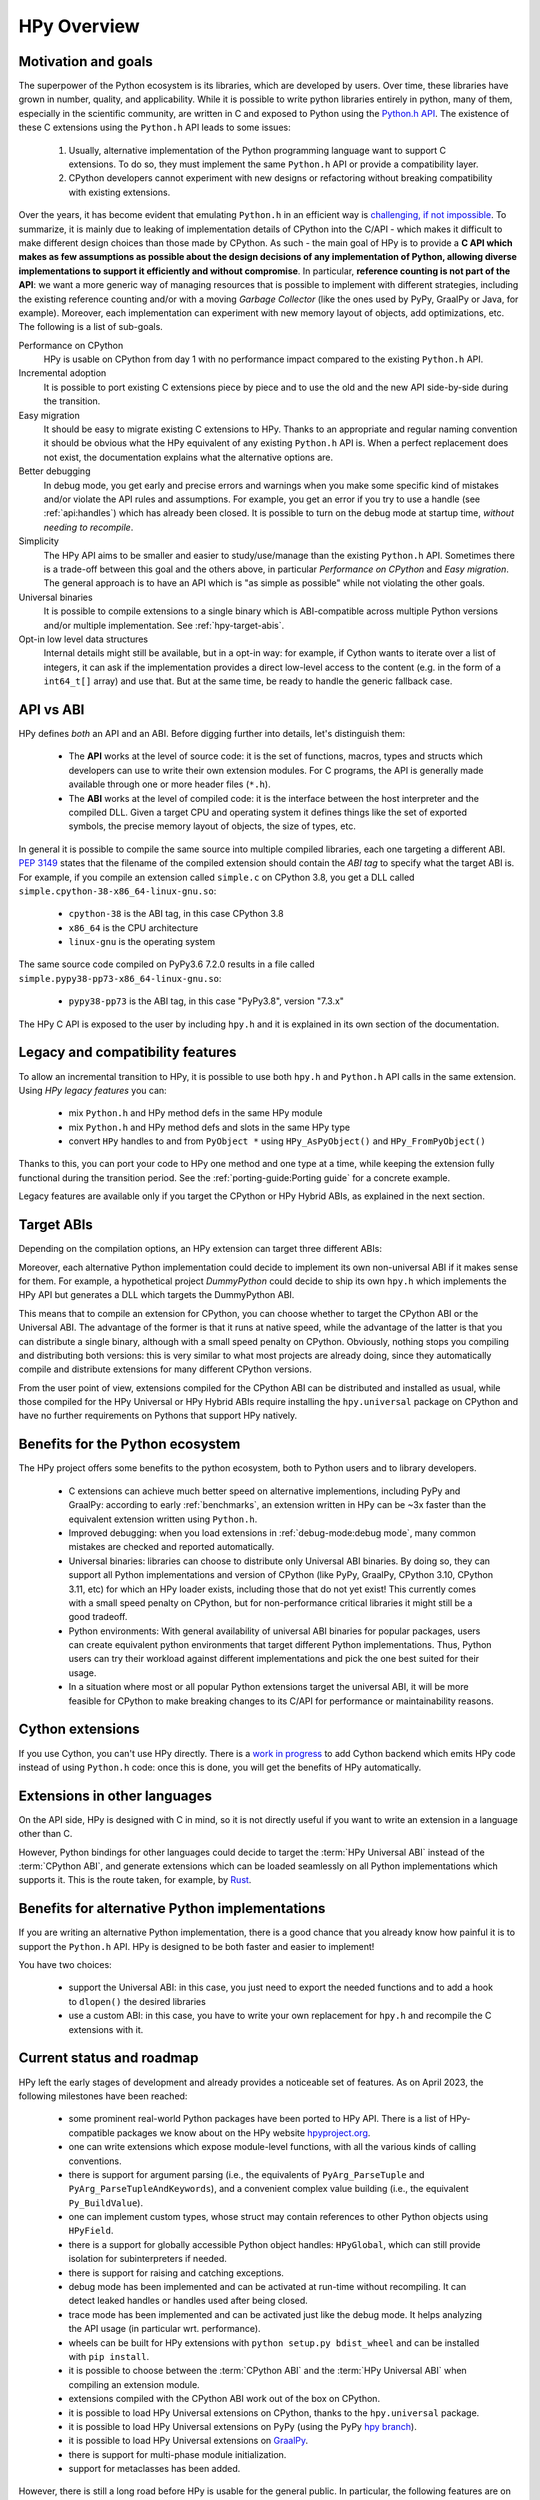 HPy Overview
============

Motivation and goals
---------------------

The superpower of the Python ecosystem is its libraries, which are developed by
users. Over time, these libraries have grown in number, quality, and
applicability. While it is possible to write python libraries entirely in
python, many of them, especially in the scientific community, are written in C
and exposed to Python using the `Python.h API
<https://docs.python.org/3/c-api/index.html>`_. The existence of these C
extensions using the ``Python.h`` API leads to some issues:

  1. Usually, alternative implementation of the Python programming language
     want to support C extensions. To do so, they must implement the same
     ``Python.h`` API or provide a compatibility layer.

  2. CPython developers cannot experiment with new designs or refactoring
     without breaking compatibility with existing extensions.

Over the years, it has become evident that emulating ``Python.h`` in an
efficient way is `challenging, if not impossible
<https://www.pypy.org/posts/2018/09/inside-cpyext-why-emulating-cpython-c-8083064623681286567.html>`_.
To summarize, it is mainly due to leaking of implementation details of CPython
into the C/API - which makes it difficult to make different design choices than
those made by CPython. As such - the main goal of HPy is to provide a **C API
which makes as few assumptions as possible about the design decisions of any
implementation of Python, allowing diverse implementations to support it
efficiently and without compromise**. In particular, **reference counting is not
part of the API**: we want a more generic way of managing resources that is
possible to implement with different strategies, including the existing
reference counting and/or with a moving *Garbage Collector* (like the ones used
by PyPy, GraalPy or Java, for example). Moreover, each implementation can
experiment with new memory layout of objects, add optimizations, etc. The
following is a list of sub-goals.


Performance on CPython
  HPy is usable on CPython from day 1 with no performance impact compared to
  the existing ``Python.h`` API.


Incremental adoption
  It is possible to port existing C extensions piece by piece and to use
  the old and the new API side-by-side during the transition.


Easy migration
  It should be easy to migrate existing C extensions to HPy. Thanks to an
  appropriate and regular naming convention it should be obvious what the
  HPy equivalent of any existing ``Python.h`` API is. When a perfect replacement
  does not exist, the documentation explains what the alternative options are.


Better debugging
  In debug mode, you get early and precise errors and warnings when you make
  some specific kind of mistakes and/or violate the API rules and
  assumptions. For example, you get an error if you try to use a handle
  (see :ref:`api:handles`) which has already been closed. It is possible to
  turn on the debug mode at startup time, *without needing to recompile*.

Simplicity
  The HPy API aims to be smaller and easier to study/use/manage than the
  existing ``Python.h`` API. Sometimes there is a trade-off between this goal and
  the others above, in particular *Performance on CPython* and *Easy migration*.
  The general approach is to have an API which is "as simple as possible" while
  not violating the other goals.


Universal binaries
  It is possible to compile extensions to a single binary which is
  ABI-compatible across multiple Python versions and/or multiple
  implementation. See :ref:`hpy-target-abis`.


Opt-in low level data structures
  Internal details might still be available, but in a opt-in way: for example,
  if Cython wants to iterate over a list of integers, it can ask if the
  implementation provides a direct low-level access to the content (e.g. in
  the form of a ``int64_t[]`` array) and use that. But at the same time, be
  ready to handle the generic fallback case.


API vs ABI
-----------

HPy defines *both* an API and an ABI. Before digging further into details,
let's distinguish them:

  - The **API** works at the level of source code: it is the set of functions,
    macros, types and structs which developers can use to write their own
    extension modules.  For C programs, the API is generally made available
    through one or more header files (``*.h``).

  - The **ABI** works at the level of compiled code: it is the interface between
    the host interpreter and the compiled DLL. Given a target CPU and
    operating system it defines things like the set of exported symbols, the
    precise memory layout of objects, the size of types, etc.

In general it is possible to compile the same source into multiple compiled
libraries, each one targeting a different ABI. :pep:`3149` states that the
filename of the compiled extension should contain the *ABI tag* to specify
what the target ABI is. For example, if you compile an extension called
``simple.c`` on CPython 3.8, you get a DLL called
``simple.cpython-38-x86_64-linux-gnu.so``:

  - ``cpython-38`` is the ABI tag, in this case CPython 3.8

  - ``x86_64`` is the CPU architecture

  - ``linux-gnu`` is the operating system

The same source code compiled on PyPy3.6 7.2.0 results in a file called
``simple.pypy38-pp73-x86_64-linux-gnu.so``:

  - ``pypy38-pp73`` is the ABI tag, in this case "PyPy3.8", version "7.3.x"

The HPy C API is exposed to the user by including ``hpy.h`` and it is
explained in its own section of the documentation.


Legacy and compatibility features
---------------------------------

To allow an incremental transition to HPy, it is possible to use both
``hpy.h`` and ``Python.h`` API calls in the same extension.  Using *HPy legacy
features* you can:

  - mix ``Python.h`` and HPy method defs in the same HPy module

  - mix ``Python.h`` and HPy method defs and slots in the same HPy type

  - convert ``HPy`` handles to and from ``PyObject *`` using
    ``HPy_AsPyObject()`` and ``HPy_FromPyObject()``


Thanks to this, you can port your code to HPy one method and one type at a
time, while keeping the extension fully functional during the transition
period. See the :ref:`porting-guide:Porting guide` for a concrete example.

Legacy features are available only if you target the CPython or HPy Hybrid
ABIs, as explained in the next section.


.. _hpy-target-abis:

Target ABIs
-----------

Depending on the compilation options, an HPy extension can target three
different ABIs:

.. glossary::

    CPython ABI
      In this mode, HPy is implemented as a set of C macros and ``static inline``
      functions which translate the HPy API into the CPython API at compile
      time. The result is a compiled extension which is indistinguishable from a
      "normal" one and can be distributed using all the standard tools and will
      run at the very same speed.

      *Legacy features* are available.

      The output filename is e.g. ``simple.cpython-38-x86_64-linux-gnu.so``.


    HPy Universal ABI
      As the name suggests, the HPy Universal ABI is designed to be loaded and
      executed by a variety of different Python implementations. Compiled
      extensions can be loaded unmodified on all the interpreters which support
      it. PyPy and GraalPy support it natively. CPython supports it by using the
      ``hpy.universal`` package, and there is a small speed penalty [#f1]_ compared to
      the CPython ABI.

      *Legacy features* are **not** available and it is forbidden to ``#include <Python.h>``.

      The resulting filename is e.g. ``simple.hpy0.so``.

    HPy Hybrid ABI

      The HPy Hybrid ABI is essentially the same as the Universal ABI, with
      the big difference that it allows to ``#include <Python.h>``, to use the
      legacy features and thus to allow incremental porting.

      At the ABI level the resulting binary depends on *both* HPy and the
      specific Python implementation which was used to compile the extension.
      As the name suggests, this means that the binary is not "universal",
      thus negating some of the benefits of HPy.  The main benefit of using
      the HPy Hybrid ABI instead of the CPython ABI is being able to use the
      :ref:`debug-mode:Debug mode` on the HPy parts, and faster speed on
      alternative implementations.

      *Legacy features* are available.

      The resulting filename is e.g. ``simple.hpy0-cp38.so``.


Moreover, each alternative Python implementation could decide to implement its
own non-universal ABI if it makes sense for them. For example, a hypothetical
project *DummyPython* could decide to ship its own ``hpy.h`` which implements
the HPy API but generates a DLL which targets the DummyPython ABI.

This means that to compile an extension for CPython, you can choose whether to
target the CPython ABI or the Universal ABI. The advantage of the former is
that it runs at native speed, while the advantage of the latter is that you
can distribute a single binary, although with a small speed penalty on
CPython.  Obviously, nothing stops you compiling and distributing both
versions: this is very similar to what most projects are already doing, since
they automatically compile and distribute extensions for many different
CPython versions.

From the user point of view, extensions compiled for the CPython ABI can be
distributed and installed as usual, while those compiled for the HPy Universal
or HPy Hybrid ABIs require installing the ``hpy.universal`` package on
CPython and have no further requirements on Pythons that support HPy natively.


Benefits for the Python ecosystem
---------------------------------

The HPy project offers some benefits to the python ecosystem, both to Python
users and to library developers.

  - C extensions can achieve much better speed on alternative implementions,
    including PyPy and GraalPy: according to early :ref:`benchmarks`, an
    extension written in HPy can be ~3x faster than the equivalent extension
    written using ``Python.h``.
  - Improved debugging: when you load extensions in :ref:`debug-mode:debug mode`,
    many common mistakes are checked and reported automatically.
  - Universal binaries: libraries can choose to distribute only Universal ABI
    binaries. By doing so, they can support all Python implementations and
    version of CPython (like PyPy, GraalPy, CPython 3.10, CPython 3.11, etc)
    for which an HPy loader exists, including those that do not yet exist! This
    currently comes with a small speed penalty on CPython, but for
    non-performance critical libraries it might still be a good tradeoff.
  - Python environments: With general availability of universal ABI binaries for
    popular packages, users can create equivalent python environments that
    target different Python implementations. Thus, Python users can try their
    workload against different implementations and pick the one best suited for
    their usage.
  - In a situation where most or all popular Python extensions target the
    universal ABI, it will be more feasible for CPython to make breaking changes
    to its C/API for performance or maintainability reasons.


Cython extensions
-----------------

If you use Cython, you can't use HPy directly. There is a
`work in progress <https://github.com/cython/cython/pull/4490>`_ to
add Cython backend which emits HPy code instead of using ``Python.h`` code: once this is
done, you will get the benefits of HPy automatically.


Extensions in other languages
-----------------------------

On the API side, HPy is designed with C in mind, so it is not directly useful
if you want to write an extension in a language other than C.

However, Python bindings for other languages could decide to target the
:term:`HPy Universal ABI` instead of the :term:`CPython ABI`, and generate
extensions which can be loaded seamlessly on all Python implementations which
supports it.  This is the route taken, for example, by `Rust
<https://github.com/pyhandle/rust-hpy>`_.


Benefits for alternative Python implementations
-----------------------------------------------

If you are writing an alternative Python implementation, there is a good
chance that you already know how painful it is to support the ``Python.h`` API.
HPy is designed to be both faster and easier to implement!

You have two choices:

  - support the Universal ABI: in this case, you just need to export the
    needed functions and to add a hook to ``dlopen()`` the desired libraries

  - use a custom ABI: in this case, you have to write your own replacement for
    ``hpy.h`` and recompile the C extensions with it.


Current status and roadmap
--------------------------

HPy left the early stages of development and already provides a noticeable set
of features. As on April 2023, the following milestones have been reached:

  - some prominent real-world Python packages have been ported to HPy API. There
    is a list of HPy-compatible packages we know about on the HPy website
    `hpyproject.org <https://hpyproject.org/>`_.

  - one can write extensions which expose module-level functions, with all
    the various kinds of calling conventions.

  - there is support for argument parsing (i.e., the equivalents of
    ``PyArg_ParseTuple`` and ``PyArg_ParseTupleAndKeywords``), and a
    convenient complex value building (i.e., the equivalent ``Py_BuildValue``).

  - one can implement custom types, whose struct may contain references to other
    Python objects using ``HPyField``.

  - there is a support for globally accessible Python object handles: ``HPyGlobal``,
    which can still provide isolation for subinterpreters if needed.

  - there is support for raising and catching exceptions.

  - debug mode has been implemented and can be activated at run-time without
    recompiling. It can detect leaked handles or handles used after
    being closed.

  - trace mode has been implemented and can be activated just like the debug
    mode. It helps analyzing the API usage (in particular wrt. performance).

  - wheels can be built for HPy extensions with ``python setup.py bdist_wheel``
    and can be installed with ``pip install``.

  - it is possible to choose between the :term:`CPython ABI` and the
    :term:`HPy Universal ABI` when compiling an extension module.

  - extensions compiled with the CPython ABI work out of the box on
    CPython.

  - it is possible to load HPy Universal extensions on CPython, thanks to the
    ``hpy.universal`` package.

  - it is possible to load HPy Universal extensions on
    PyPy (using the PyPy `hpy branch <https://foss.heptapod.net/pypy/pypy/tree/branch/hpy>`_).

  - it is possible to load HPy Universal extensions on `GraalPy
    <https://github.com/graalvm/graalpython>`_.

  - there is support for multi-phase module initialization.

  - support for metaclasses has been added.


However, there is still a long road before HPy is usable for the general
public. In particular, the following features are on our roadmap but have not
been implemented yet:

  - many of the original ``Python.h`` functions have not been ported to
    HPy yet. Porting most of them is straightforward, so for now the priority
    is to test HPy with real-world Python packages and primarily resolve the
    "hard" features to prove that the HPy approach works.

  - add C-level module state to complement the ``HPyGlobal`` approach. While ``HPyGlobal``
    is easier to use, it will make the migration simpler for existing extensions that
    use CPython module state.

  - the integration with Cython is work in progress

  - it is not clear yet how to approach pybind11 and similar C++ bindings. They serve two use-cases:

    - As C++ wrappers for CPython API. HPy is fundamentally different in some ways, so fully compatible
      pybind11 port of this API to HPy does not make sense. There can be a similar or even partially pybind11
      compatible C++ wrapper for HPy adhering to the HPy semantics and conventions (e.g., passing the
      HPyContext pointer argument around, no reference stealing, etc.).

    - Way to expose (or "bind") mostly pure C++ functions as Python functions where the C++ templating
      machinery takes care of the conversion between the Python world, i.e., ``PyObject*``, and the C++
      types. Porting this abstraction to HPy is possible and desired in the future. To determine the priority
      or such effort, we need to get more knowledge about existing pybind11 use-cases.


.. _benchmarks:

Early benchmarks
-----------------

To validate our approach, we ported a simple yet performance critical module
to HPy. We chose `ultrajson <https://github.com/pyhandle/ultrajson-hpy>`_
because it is simple enough to require porting only a handful of API
functions, but at the same time it is performance critical and performs many
API calls during the parsing of a JSON file.

This `blog post <https://www.pypy.org/posts/2019/12/hpy-kick-off-sprint-report-1840829336092490938.html>`_
explains the results in more detail, but they can be summarized as follows:

  - ``ujson-hpy`` compiled with the CPython ABI is as fast as the original
    ``ujson``.

  - A bit surprisingly, ``ujson-hpy`` compiled with the HPy Universal ABI is
    only 10% slower on CPython.  We need more evidence than a single benchmark
    of course, but if the overhead of the HPy Universal ABI is only 10% on
    CPython, many projects may find it small enough that the benefits
    of distributing extensions using only the HPy Universal ABI out weight
    the performance costs.

  - On PyPy, ``ujson-hpy`` runs 3x faster than the original ``ujson``. Note
    the HPy implementation on PyPy is not fully optimized yet, so we expect
    even bigger speedups eventually.


Projects involved
-----------------

HPy was born during EuroPython 2019, were a small group of people started to
discuss the problems of the ``Python.h`` API and how it would be nice to
have a way to fix them.  Since then, it has gathered the attention and interest
of people who are involved in many projects within the Python ecosystem.  The
following is a (probably incomplete) list of projects whose core developers
are involved in HPy, in one way or the other.  The mere presence in this list
does not mean that the project as a whole endorse or recognize HPy in any way,
just that some of the people involved contributed to the
code/design/discussions of HPy:

  - PyPy

  - CPython

  - Cython

  - GraalPy

  - RustPython

  - rust-hpy (fork of the `cpython crate <https://crates.io/crates/cpython>`_)


Related work
-------------

A partial list of alternative implementations which offer a ``Python.h``
compatibility layer include:

  - `PyPy <https://doc.pypy.org/en/latest/faq.html#do-cpython-extension-modules-work-with-pypy>`_

  - `Jython <https://www.jyni.org/>`_

  - `IronPython <https://github.com/IronLanguages/ironclad>`_

  - `GraalPy <https://github.com/graalvm/graalpython>`_

.. rubric:: Footnotes

.. [#f1] The reason for this minor performance penalty is a layer of pointer
  indirection. For instance, ``ctx->HPyLong_FromLong`` is called from the
  CPython extension, which in universal mode simply forwards the call to
  ``PyLong_FromLong``. It is technically possible to implement a CPython
  universal module loader which edits the program's executable code at runtime
  to replace that call. Note that this is not at all trivial.
